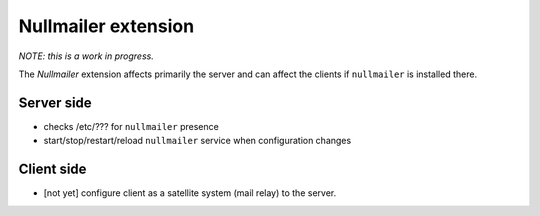 .. _nullmailerextension:

====================
Nullmailer extension
====================

*NOTE: this is a work in progress.*

The `Nullmailer` extension affects primarily the server and can affect the clients if ``nullmailer`` is installed there.

Server side
===========

* checks /etc/??? for ``nullmailer`` presence
* start/stop/restart/reload ``nullmailer`` service when configuration changes

Client side
===========

* [not yet] configure client as a satellite system (mail relay) to the server.
